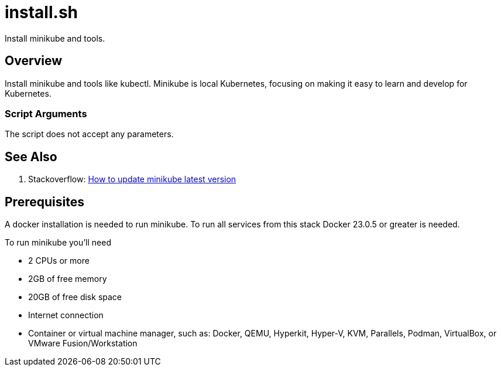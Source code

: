 = install.sh

// +-----------------------------------------------+
// |                                               |
// |    DO NOT EDIT HERE !!!!!                     |
// |                                               |
// |    File is auto-generated by pipline.         |
// |    Contents are based on bash script docs.    |
// |                                               |
// +-----------------------------------------------+


Install minikube and tools.

== Overview

Install minikube and tools like kubectl. Minikube is local Kubernetes, focusing on making it
easy to learn and develop for Kubernetes.

=== Script Arguments

The script does not accept any parameters.

== See Also

. Stackoverflow: link:https://stackoverflow.com/questions/57821066/how-to-update-minikube-latest-version[How to update minikube latest version]

== Prerequisites

A docker installation is needed to run minikube. To run all services from this stack Docker 23.0.5
or greater is needed.

To run minikube you'll need

* 2 CPUs or more
* 2GB of free memory
* 20GB of free disk space
* Internet connection
* Container or virtual machine manager, such as: Docker, QEMU, Hyperkit, Hyper-V, KVM, Parallels, Podman, VirtualBox, or VMware Fusion/Workstation
